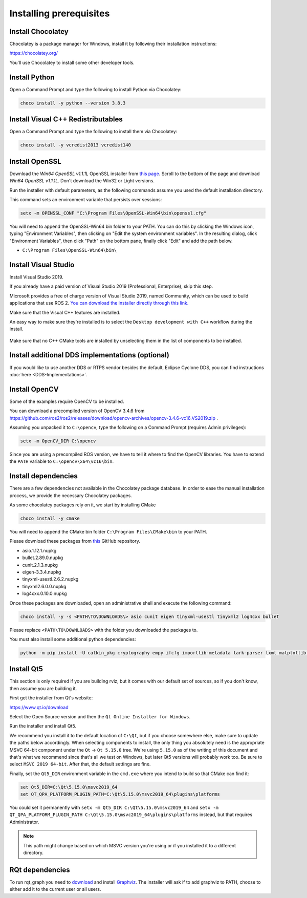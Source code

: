 Installing prerequisites
------------------------

Install Chocolatey
^^^^^^^^^^^^^^^^^^

Chocolatey is a package manager for Windows, install it by following their installation instructions:

https://chocolatey.org/

You'll use Chocolatey to install some other developer tools.

Install Python
^^^^^^^^^^^^^^

Open a Command Prompt and type the following to install Python via Chocolatey:

.. code-block:: bash

   choco install -y python --version 3.8.3

Install Visual C++ Redistributables
^^^^^^^^^^^^^^^^^^^^^^^^^^^^^^^^^^^

Open a Command Prompt and type the following to install them via Chocolatey:

.. code-block:: bash

   choco install -y vcredist2013 vcredist140

Install OpenSSL
^^^^^^^^^^^^^^^

Download the *Win64 OpenSSL v1.1.1L* OpenSSL installer from `this page <https://slproweb.com/products/Win32OpenSSL.html>`__.
Scroll to the bottom of the page and download *Win64 OpenSSL v1.1.1L*.
Don't download the Win32 or Light versions.

Run the installer with default parameters, as the following commands assume you used the default installation directory.

This command sets an environment variable that persists over sessions:

.. code-block:: bash

   setx -m OPENSSL_CONF "C:\Program Files\OpenSSL-Win64\bin\openssl.cfg"

You will need to append the OpenSSL-Win64 bin folder to your PATH.
You can do this by clicking the Windows icon, typing "Environment Variables", then clicking on "Edit the system environment variables".
In the resulting dialog, click "Environment Variables", then click "Path" on the bottom pane, finally click "Edit" and add the path below.

* ``C:\Program Files\OpenSSL-Win64\bin\``

Install Visual Studio
^^^^^^^^^^^^^^^^^^^^^

Install Visual Studio 2019.

If you already have a paid version of Visual Studio 2019 (Professional, Enterprise), skip this step.

Microsoft provides a free of charge version of Visual Studio 2019, named Community, which can be used to build applications that use ROS 2.
`You can download the installer directly through this link. <https://visualstudio.microsoft.com/thank-you-downloading-visual-studio/?sku=Community&rel=16&src=myvs&utm_medium=microsoft&utm_source=my.visualstudio.com&utm_campaign=download&utm_content=vs+community+2019>`_

Make sure that the Visual C++ features are installed.

An easy way to make sure they're installed is to select the ``Desktop development with C++`` workflow during the install.

   .. image:: https://i.imgur.com/2h0IxCk.png

Make sure that no C++ CMake tools are installed by unselecting them in the list of components to be installed.

Install additional DDS implementations (optional)
^^^^^^^^^^^^^^^^^^^^^^^^^^^^^^^^^^^^^^^^^^^^^^^^^

If you would like to use another DDS or RTPS vendor besides the default, Eclipse Cyclone DDS, you can find instructions :doc:`here <DDS-Implementations>`.

Install OpenCV
^^^^^^^^^^^^^^

Some of the examples require OpenCV to be installed.

You can download a precompiled version of OpenCV 3.4.6 from https://github.com/ros2/ros2/releases/download/opencv-archives/opencv-3.4.6-vc16.VS2019.zip .

Assuming you unpacked it to ``C:\opencv``, type the following on a Command Prompt (requires Admin privileges):

.. code-block:: bash

   setx -m OpenCV_DIR C:\opencv

Since you are using a precompiled ROS version, we have to tell it where to find the OpenCV libraries.
You have to extend the ``PATH`` variable to ``C:\opencv\x64\vc16\bin``.

Install dependencies
^^^^^^^^^^^^^^^^^^^^

There are a few dependencies not available in the Chocolatey package database.
In order to ease the manual installation process, we provide the necessary Chocolatey packages.

As some chocolatey packages rely on it, we start by installing CMake

.. code-block:: bash

   choco install -y cmake

You will need to append the CMake bin folder ``C:\Program Files\CMake\bin`` to your PATH.

Please download these packages from `this <https://github.com/ros2/choco-packages/releases/latest>`__ GitHub repository.

* asio.1.12.1.nupkg
* bullet.2.89.0.nupkg
* cunit.2.1.3.nupkg
* eigen-3.3.4.nupkg
* tinyxml-usestl.2.6.2.nupkg
* tinyxml2.6.0.0.nupkg
* log4cxx.0.10.0.nupkg

Once these packages are downloaded, open an administrative shell and execute the following command:

.. code-block:: bash

   choco install -y -s <PATH\TO\DOWNLOADS\> asio cunit eigen tinyxml-usestl tinyxml2 log4cxx bullet

Please replace ``<PATH\TO\DOWNLOADS>`` with the folder you downloaded the packages to.

You must also install some additional python dependencies:

.. code-block:: bash

   python -m pip install -U catkin_pkg cryptography empy ifcfg importlib-metadata lark-parser lxml matplotlib netifaces numpy opencv-python PyQt5 pip pillow psutil pycairo pydot pyparsing pyyaml rosdistro setuptools


Install Qt5
^^^^^^^^^^^

This section is only required if you are building rviz, but it comes with our default set of sources, so if you don't know, then assume you are building it.

First get the installer from Qt's website:

https://www.qt.io/download

Select the Open Source version and then the ``Qt Online Installer for Windows``.

Run the installer and install Qt5.

We recommend you install it to the default location of ``C:\Qt``, but if you choose somewhere else, make sure to update the paths below accordingly.
When selecting components to install, the only thing you absolutely need is the appropriate MSVC 64-bit component under the ``Qt`` -> ``Qt 5.15.0`` tree.
We're using ``5.15.0`` as of the writing of this document and that's what we recommend since that's all we test on Windows, but later Qt5 versions will probably work too.
Be sure to select ``MSVC 2019 64-bit``.
After that, the default settings are fine.

Finally, set the ``Qt5_DIR`` environment variable in the ``cmd.exe`` where you intend to build so that CMake can find it:

.. code-block:: bash

   set Qt5_DIR=C:\Qt\5.15.0\msvc2019_64
   set QT_QPA_PLATFORM_PLUGIN_PATH=C:\Qt\5.15.0\msvc2019_64\plugins\platforms

You could set it permanently with ``setx -m Qt5_DIR C:\Qt\5.15.0\msvc2019_64`` and ``setx -m QT_QPA_PLATFORM_PLUGIN_PATH C:\Qt\5.15.0\msvc2019_64\plugins\platforms`` instead, but that requires Administrator.

.. note::

   This path might change based on which MSVC version you're using or if you installed it to a different directory.

RQt dependencies
^^^^^^^^^^^^^^^^

To run rqt_graph you need to `download <https://graphviz.gitlab.io/_pages/Download/Download_windows.html>`__ and install `Graphviz <https://graphviz.gitlab.io/>`__.
The installer will ask if to add graphviz to PATH, choose to either add it to the current user or all users.
